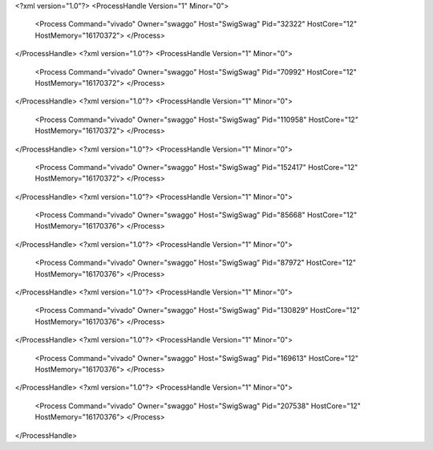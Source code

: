 <?xml version="1.0"?>
<ProcessHandle Version="1" Minor="0">
    <Process Command="vivado" Owner="swaggo" Host="SwigSwag" Pid="32322" HostCore="12" HostMemory="16170372">
    </Process>
</ProcessHandle>
<?xml version="1.0"?>
<ProcessHandle Version="1" Minor="0">
    <Process Command="vivado" Owner="swaggo" Host="SwigSwag" Pid="70992" HostCore="12" HostMemory="16170372">
    </Process>
</ProcessHandle>
<?xml version="1.0"?>
<ProcessHandle Version="1" Minor="0">
    <Process Command="vivado" Owner="swaggo" Host="SwigSwag" Pid="110958" HostCore="12" HostMemory="16170372">
    </Process>
</ProcessHandle>
<?xml version="1.0"?>
<ProcessHandle Version="1" Minor="0">
    <Process Command="vivado" Owner="swaggo" Host="SwigSwag" Pid="152417" HostCore="12" HostMemory="16170372">
    </Process>
</ProcessHandle>
<?xml version="1.0"?>
<ProcessHandle Version="1" Minor="0">
    <Process Command="vivado" Owner="swaggo" Host="SwigSwag" Pid="85668" HostCore="12" HostMemory="16170376">
    </Process>
</ProcessHandle>
<?xml version="1.0"?>
<ProcessHandle Version="1" Minor="0">
    <Process Command="vivado" Owner="swaggo" Host="SwigSwag" Pid="87972" HostCore="12" HostMemory="16170376">
    </Process>
</ProcessHandle>
<?xml version="1.0"?>
<ProcessHandle Version="1" Minor="0">
    <Process Command="vivado" Owner="swaggo" Host="SwigSwag" Pid="130829" HostCore="12" HostMemory="16170376">
    </Process>
</ProcessHandle>
<?xml version="1.0"?>
<ProcessHandle Version="1" Minor="0">
    <Process Command="vivado" Owner="swaggo" Host="SwigSwag" Pid="169613" HostCore="12" HostMemory="16170376">
    </Process>
</ProcessHandle>
<?xml version="1.0"?>
<ProcessHandle Version="1" Minor="0">
    <Process Command="vivado" Owner="swaggo" Host="SwigSwag" Pid="207538" HostCore="12" HostMemory="16170376">
    </Process>
</ProcessHandle>
